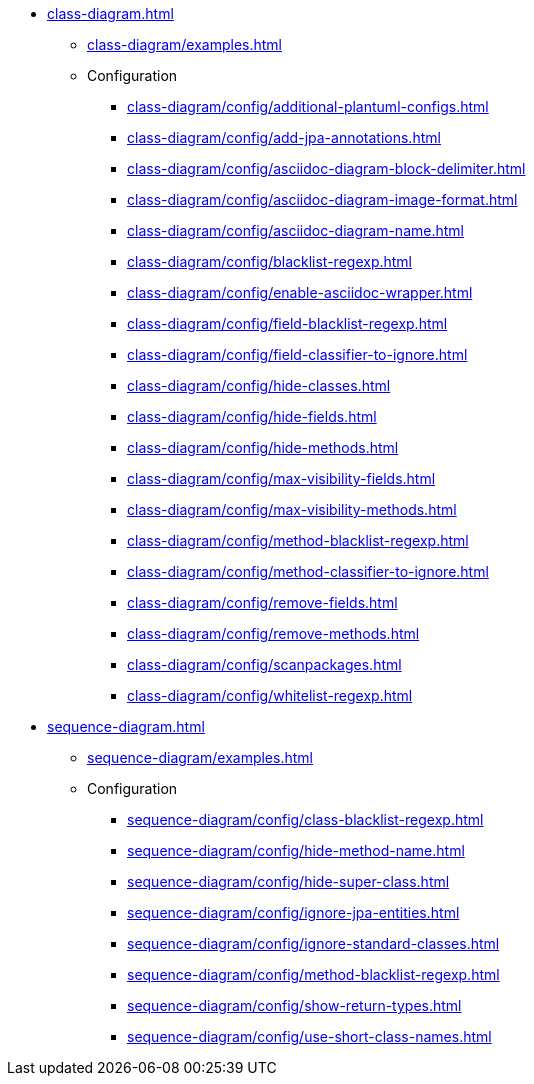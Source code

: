 * xref:class-diagram.adoc[]
** xref:class-diagram/examples.adoc[]
** Configuration
*** xref:class-diagram/config/additional-plantuml-configs.adoc[]
*** xref:class-diagram/config/add-jpa-annotations.adoc[]
*** xref:class-diagram/config/asciidoc-diagram-block-delimiter.adoc[]
*** xref:class-diagram/config/asciidoc-diagram-image-format.adoc[]
*** xref:class-diagram/config/asciidoc-diagram-name.adoc[]
*** xref:class-diagram/config/blacklist-regexp.adoc[]
*** xref:class-diagram/config/enable-asciidoc-wrapper.adoc[]
*** xref:class-diagram/config/field-blacklist-regexp.adoc[]
*** xref:class-diagram/config/field-classifier-to-ignore.adoc[]
*** xref:class-diagram/config/hide-classes.adoc[]
*** xref:class-diagram/config/hide-fields.adoc[]
*** xref:class-diagram/config/hide-methods.adoc[]
*** xref:class-diagram/config/max-visibility-fields.adoc[]
*** xref:class-diagram/config/max-visibility-methods.adoc[]
*** xref:class-diagram/config/method-blacklist-regexp.adoc[]
*** xref:class-diagram/config/method-classifier-to-ignore.adoc[]
*** xref:class-diagram/config/remove-fields.adoc[]
*** xref:class-diagram/config/remove-methods.adoc[]
*** xref:class-diagram/config/scanpackages.adoc[]
*** xref:class-diagram/config/whitelist-regexp.adoc[]

* xref:sequence-diagram.adoc[]
** xref:sequence-diagram/examples.adoc[]
** Configuration
*** xref:sequence-diagram/config/class-blacklist-regexp.adoc[]
*** xref:sequence-diagram/config/hide-method-name.adoc[]
*** xref:sequence-diagram/config/hide-super-class.adoc[]
*** xref:sequence-diagram/config/ignore-jpa-entities.adoc[]
*** xref:sequence-diagram/config/ignore-standard-classes.adoc[]
*** xref:sequence-diagram/config/method-blacklist-regexp.adoc[]
*** xref:sequence-diagram/config/show-return-types.adoc[]
*** xref:sequence-diagram/config/use-short-class-names.adoc[]
